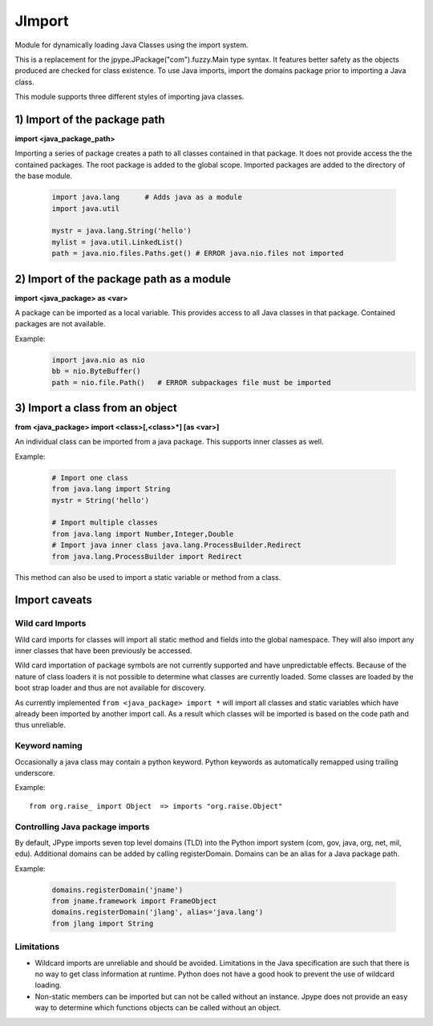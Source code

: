 JImport
=======
Module for dynamically loading Java Classes using the import system.

This is a replacement for the jpype.JPackage("com").fuzzy.Main type syntax.
It features better safety as the objects produced are checked for class
existence. To use Java imports, import the domains package prior to
importing a Java class.

This module supports three different styles of importing java classes.

1) Import of the package path
-----------------------------

**import <java_package_path>**

Importing a series of package creates a path to all classes contained
in that package. It does not provide access the the contained packages.
The root package is added to the global scope. Imported packages are
added to the directory of the base module.

 .. code-block:: python

  import java.lang      # Adds java as a module
  import java.util

  mystr = java.lang.String('hello')
  mylist = java.util.LinkedList()
  path = java.nio.files.Paths.get() # ERROR java.nio.files not imported

2) Import of the package path as a module
-----------------------------------------

**import <java_package> as <var>**

A package can be imported as a local variable. This provides access to
all Java classes in that package. Contained packages are not available.

Example:
 .. code-block:: python

  import java.nio as nio
  bb = nio.ByteBuffer()
  path = nio.file.Path()   # ERROR subpackages file must be imported

3) Import a class from an object
--------------------------------

**from <java_package> import <class>[,<class>\*] [as <var>]**

An individual class can be imported from a java package. This supports
inner classes as well.

Example:

 .. code-block:: python

  # Import one class
  from java.lang import String
  mystr = String('hello')

  # Import multiple classes
  from java.lang import Number,Integer,Double
  # Import java inner class java.lang.ProcessBuilder.Redirect
  from java.lang.ProcessBuilder import Redirect

This method can also be used to import a static variable or method
from a class.

Import caveats
--------------

Wild card Imports
~~~~~~~~~~~~~~~~~

Wild card imports for classes will import all static method and
fields into the global namespace. They will also import any
inner classes that have been previously be accessed.

Wild card importation of package symbols are not currently supported
and have unpredictable effects. Because of the nature of class loaders
it is not possible to determine what classes are currently loaded. Some
classes are loaded by the boot strap loader and thus are not available
for discovery.

As currently implemented ``from <java_package> import *`` will import
all classes and static variables which have already been imported by
another import call. As a result which classes will be imported
is based on the code path and thus unreliable.

Keyword naming
~~~~~~~~~~~~~~

Occasionally a java class may contain a python keyword.
Python keywords as automatically remapped using trailing underscore.

Example::

  from org.raise_ import Object  => imports "org.raise.Object"

Controlling Java package imports
~~~~~~~~~~~~~~~~~~~~~~~~~~~~~~~~

By default, JPype imports seven top level domains (TLD) into the Python
import system (com, gov, java, org, net, mil, edu). Additional domains can be added
by calling registerDomain. Domains can be an alias for a Java package
path.

Example:

 .. code-block:: python

  domains.registerDomain('jname')
  from jname.framework import FrameObject
  domains.registerDomain('jlang', alias='java.lang')
  from jlang import String


Limitations
~~~~~~~~~~~
* Wildcard imports are unreliable and should be avoided. Limitations
  in the Java specification are such that there is no way to get
  class information at runtime. Python does not have a good hook
  to prevent the use of wildcard loading.

* Non-static members can be imported but can not be called without an
  instance. Jpype does not provide an easy way to determine which
  functions objects can be called without an object.

